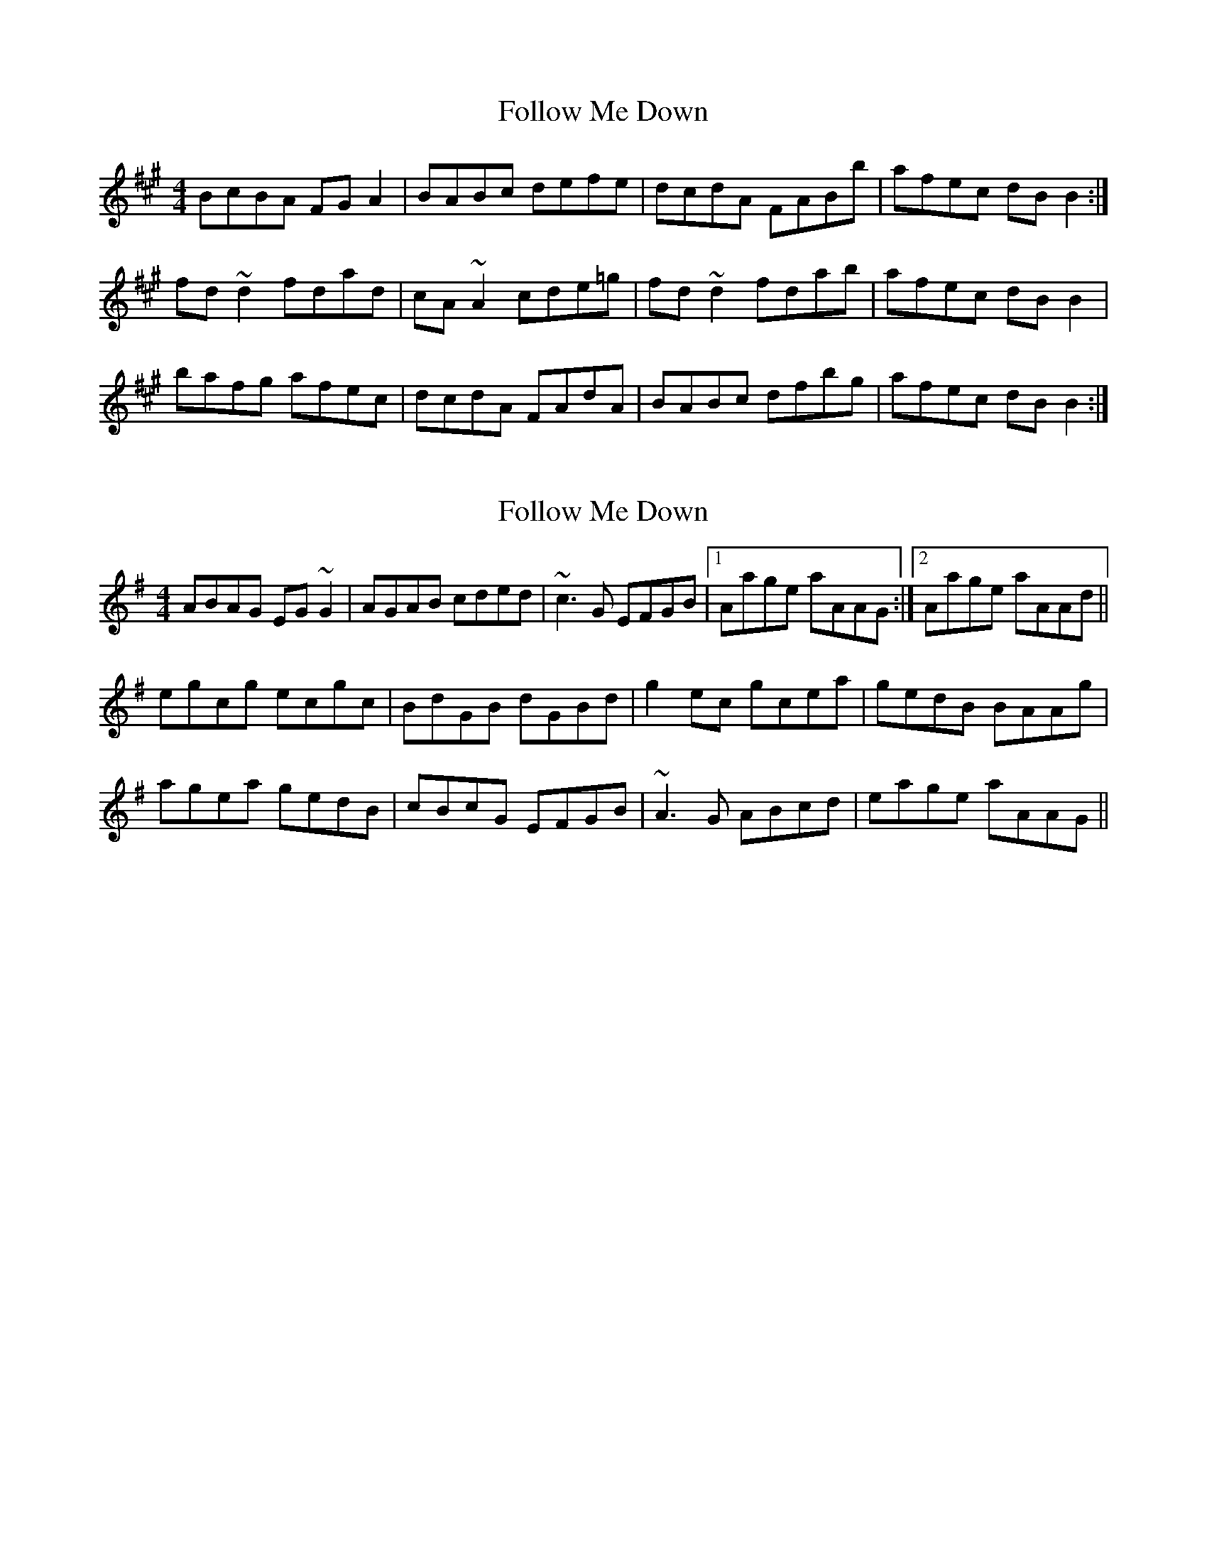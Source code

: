 X: 1
T: Follow Me Down
Z: gian marco
S: https://thesession.org/tunes/5861#setting5861
R: reel
M: 4/4
L: 1/8
K: Bdor
BcBA FGA2|BABc defe|dcdA FABb|afec dBB2:|
fd~d2 fdad|cA~A2 cde=g|fd~d2 fdab|afec dBB2|
bafg afec|dcdA FAdA|BABc dfbg|afec dBB2:|
X: 2
T: Follow Me Down
Z: Dr. Dow
S: https://thesession.org/tunes/5861#setting17773
R: reel
M: 4/4
L: 1/8
K: Ador
ABAG EG~G2|AGAB cded|~c3G EFGB|1 Aage aAAG:|2 Aage aAAd||
egcg ecgc|BdGB dGBd|g2ec gcea|gedB BAAg|
agea gedB|cBcG EFGB|~A3G ABcd|eage aAAG||
X: 3
T: Follow Me Down
Z: Dr. Dow
S: https://thesession.org/tunes/5861#setting22765
R: reel
M: 4/4
L: 1/8
K: Bmin
BcBA FA~A2|~B3c dgfe|dccA FA~A2|1 afec dBBA:|2 afec dBeg||
fddg fdad|cA~A2 cdeg|fddF (3Bcd ba|afec dB~B2|
bafa afec|dcdA FAAF|~B3c dfba|afec dBBA||
BcBA FAec|~B3c dgfe|decA FAa^g|1 afec dBBA:|2 afec f~g2g||
~f3e (3f^ga ed|cA~A2 cdeg|~f3f faba|afec dBBb|
bafa afec|dcdA FAec|~B3c dfba|afec dBBA||
X: 4
T: Follow Me Down
Z: Dr. Dow
S: https://thesession.org/tunes/5861#setting22768
R: reel
M: 4/4
L: 1/8
K: Bdor
BcBA FGAF|~B3c defe|dcdA FGAg|1 afec dBBA:|2 afec dBBe||
fd~d2 fdad|cA~A2 cde=g|fd~d2 (3fga bg|afec dBBa|
bafg afec|dcdA FGAc|~B3c dfbg|afec dBBA||
X: 5
T: Follow Me Down
Z: Dr. Dow
S: https://thesession.org/tunes/5861#setting22769
R: reel
M: 4/4
L: 1/8
K: Ador
ABAG EFGE|~A3B cded|cBcG EFGf|1 gedB cAAG:|2 gedB cAAd||
ec~c2 ecgc|BG~G2 Bcd=f|ec~c2 (3efg af|gedB cAAg|
agef gedB|cBcG EFGB|~A3B ceaf|gedB cAAG||
